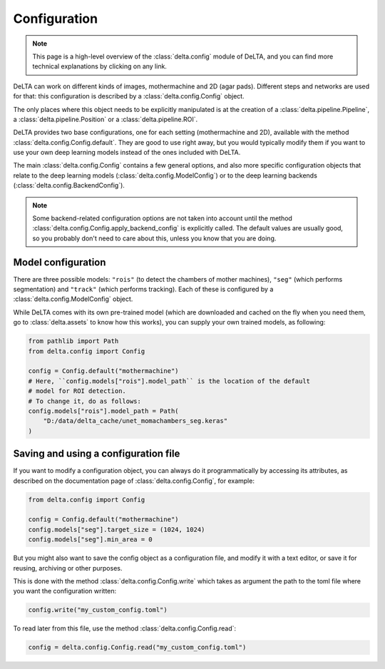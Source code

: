 Configuration
=============

.. note::

    This page is a high-level overview of the :class:`delta.config` module of
    DeLTA, and you can find more technical explanations by clicking on any
    link.

DeLTA can work on different kinds of images, mothermachine and 2D (agar pads).
Different steps and networks are used for that: this configuration is described
by a :class:`delta.config.Config` object.

The only places where this object needs to be explicitly manipulated is at the
creation of a :class:`delta.pipeline.Pipeline`, a
:class:`delta.pipeline.Position` or a :class:`delta.pipeline.ROI`.

DeLTA provides two base configurations, one for each setting (mothermachine and
2D), available with the method :class:`delta.config.Config.default`.  They are
good to use right away, but you would typically modify them if you want to use
your own deep learning models instead of the ones included with DeLTA.

The main :class:`delta.config.Config` contains a few general options, and also
more specific configuration objects that relate to the deep learning models
(:class:`delta.config.ModelConfig`) or to the deep learning backends
(:class:`delta.config.BackendConfig`).

.. note::

    Some backend-related configuration options are not taken into account
    until the method :class:`delta.config.Config.apply_backend_config` is
    explicitly called. The default values are usually good, so you probably
    don't need to care about this, unless you know that you are doing.

Model configuration
-------------------

There are three possible models: ``"rois"`` (to detect the chambers of mother
machines), ``"seg"`` (which performs segmentation) and ``"track"`` (which
performs tracking). Each of these is configured by a
:class:`delta.config.ModelConfig` object.

While DeLTA comes with its own pre-trained model (which are downloaded and
cached on the fly when you need them, go to :class:`delta.assets` to know
how this works), you can supply your own trained models, as following:

.. code:: python

    from pathlib import Path
    from delta.config import Config

    config = Config.default("mothermachine")
    # Here, ``config.models["rois"].model_path`` is the location of the default
    # model for ROI detection.
    # To change it, do as follows:
    config.models["rois"].model_path = Path(
        "D:/data/delta_cache/unet_momachambers_seg.keras"
    )

Saving and using a configuration file
-------------------------------------

If you want to modify a configuration object, you can always do it
programmatically by accessing its attributes, as described on the documentation
page of :class:`delta.config.Config`, for example:

.. code:: python

    from delta.config import Config

    config = Config.default("mothermachine")
    config.models["seg"].target_size = (1024, 1024)
    config.models["seg"].min_area = 0

But you might also want to save the config object as a configuration file, and
modify it with a text editor, or save it for reusing, archiving or other
purposes.

This is done with the method :class:`delta.config.Config.write` which takes as
argument the path to the toml file where you want the configuration written:

.. code:: python

    config.write("my_custom_config.toml")

To read later from this file, use the method :class:`delta.config.Config.read`:

.. code:: python

    config = delta.config.Config.read("my_custom_config.toml")
